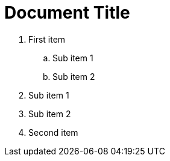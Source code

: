 = Document Title
:toc:
:icons: font
:experimental:
:source-highlighter: highlight.js

. First item
.. Sub item 1
.. Sub item 2
+
. Sub item 1
. Sub item 2
. Second item
